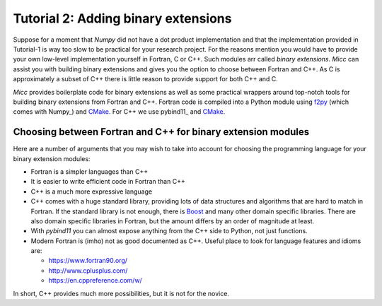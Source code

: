 Tutorial 2: Adding binary extensions
====================================

Suppose for a moment that *Numpy* did not have a dot product implementation and that the
implementation provided in Tutorial-1 is way too slow to be practical for your
research project. For the reasons mention you would have to provide your own low-level 
implementation yourself in Fortran, C or C++. Such modules arr called *binary extensions*.
*Micc* can assist you with  building binary extensions and gives you the option to choose 
between Fortran and C++. As C is approximately a subset of C++ there is little reason to 
provide support for both C++ and C.

*Micc* provides boilerplate code for binary extensions as well as some practical wrappers
around top-notch tools for building binary extensions from Fortran and C++. Fortran code 
is compiled into a Python module using `f2py <https://docs.scipy.org/doc/numpy/f2py/>`_ 
(which comes with Numpy_) and `CMake <https://cmake.org>`_. For C++ we use pybind11_ and 
CMake_.

Choosing between Fortran and C++ for binary extension modules
-------------------------------------------------------------
Here are a number of arguments that you may wish to take into account for choosing the
programming language for your binary extension modules:  

* Fortran is a simpler languages than C++
* It is easier to write efficient code in Fortran than C++
* C++ is a much more expressive language
* C++ comes with a huge standard library, providing lots of data structures and algorithms
  that are hard to match in Fortran. If the standard library is not enough, there is 
  `Boost <https://boost.org>`_ and many other domain specific libraries. There are also 
  domain specific libraries in Fortran, but the amount differs by an order of magnitude at
  least.
* With *pybind11* you can almost expose anything from the C++ side to Python, not just 
  functions. 
* Modern Fortran is (imho) not as good documented as C++. Useful place to look for 
  language features and idioms are:
  
  * https://www.fortran90.org/
  * http://www.cplusplus.com/
  * https://en.cppreference.com/w/
  
In short, C++ provides much more possibilities, but it is not for the novice.   
 

